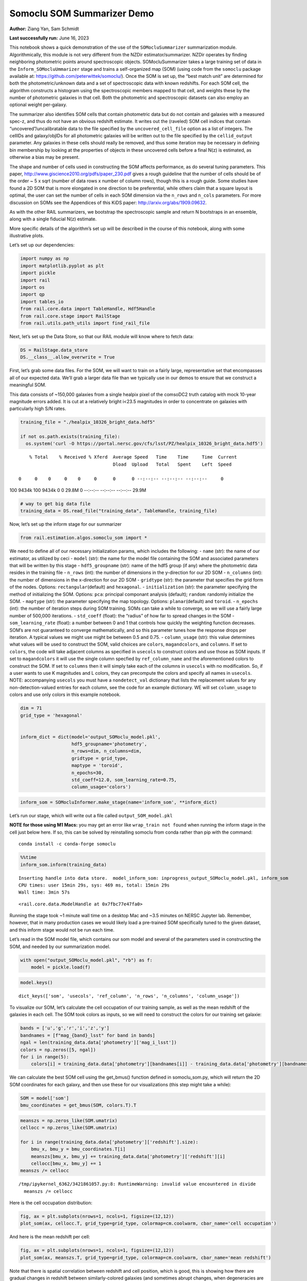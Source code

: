 Somoclu SOM Summarizer Demo
===========================

**Author:** Ziang Yan, Sam Schmidt

**Last successfully run:** June 16, 2023

This notebook shows a quick demonstration of the use of the
``SOMocluSummarizer`` summarization module. Algorithmically, this module
is not very different from the NZDir estimator/summarizer. NZDir
operates by finding neighboring photometric points around spectroscopic
objects. SOMocluSummarizer takes a large training set of data in the
``Inform_SOMocluUmmarizer`` stage and trains a self-organized map (SOM)
(using code from the ``somoclu`` package available at:
https://github.com/peterwittek/somoclu/). Once the SOM is set up, the
“best match unit” are determined for both the photometric/unknown data
and a set of spectroscopic data with known redshifts. For each SOM cell,
the algorithm constructs a histogram using the spectroscopic members
mapped to that cell, and weights these by the number of photometric
galaxies in that cell. Both the photometric and spectroscopic datasets
can also employ an optional weight per-galaxy.

The summarizer also identifies SOM cells that contain photometric data
but do not contain and galaxies with a measured spec-z, and thus do not
have an obvious redshift estimate. It writes out the (raveled) SOM cell
indices that contain “uncovered”/uncalibratable data to the file
specified by the ``uncovered_cell_file`` option as a list of integers.
The cellIDs and galaxy/objIDs for all photometric galaxies will be
written out to the file specified by the ``cellid_output`` parameter.
Any galaxies in these cells should really be removed, and thus some
iteration may be necessary in defining bin membership by looking at the
properties of objects in these uncovered cells before a final N(z) is
estimated, as otherwise a bias may be present.

The shape and number of cells used in constructing the SOM affects
performance, as do several tuning parameters. This paper,
http://www.giscience2010.org/pdfs/paper_230.pdf gives a rough guideline
that the number of cells should be of the order ~ 5 x sqrt (number of
data rows x number of column rows), though this is a rough guide. Some
studies have found a 2D SOM that is more elongated in one direction to
be preferential, while others claim that a square layout is optimal, the
user can set the number of cells in each SOM dimension via the
``n_rows`` and ``n_cols`` parameters. For more discussion on SOMs see
the Appendices of this KiDS paper: http://arxiv.org/abs/1909.09632.

As with the other RAIL summarizers, we bootstrap the spectroscopic
sample and return N bootstraps in an ensemble, along with a single
fiducial N(z) estimate.

More specific details of the algorithm’s set up will be described in the
course of this notebook, along with some illustrative plots.

Let’s set up our dependencies:

.. code:: ipython3

    import numpy as np
    import matplotlib.pyplot as plt
    import pickle
    import rail
    import os
    import qp
    import tables_io
    from rail.core.data import TableHandle, Hdf5Handle
    from rail.core.stage import RailStage
    from rail.utils.path_utils import find_rail_file


Next, let’s set up the Data Store, so that our RAIL module will know
where to fetch data:

.. code:: ipython3

    DS = RailStage.data_store
    DS.__class__.allow_overwrite = True

First, let’s grab some data files. For the SOM, we will want to train on
a fairly large, representative set that encompasses all of our expected
data. We’ll grab a larger data file than we typically use in our demos
to ensure that we construct a meaningful SOM.

This data consists of ~150,000 galaxies from a single healpix pixel of
the comsoDC2 truth catalog with mock 10-year magnitude errors added. It
is cut at a relatively bright i<23.5 magnitudes in order to concentrate
on galaxies with particularly high S/N rates.

.. code:: ipython3

    training_file = "./healpix_10326_bright_data.hdf5"
    
    if not os.path.exists(training_file):
      os.system('curl -O https://portal.nersc.gov/cfs/lsst/PZ/healpix_10326_bright_data.hdf5')


.. parsed-literal::

      % Total    % Received % Xferd  Average Speed   Time    Time     Time  Current
                                     Dload  Upload   Total   Spent    Left  Speed
      0     0    0     0    0     0      0      0 --:--:-- --:--:-- --:--:--     0

.. parsed-literal::

    100 9434k  100 9434k    0     0  29.8M      0 --:--:-- --:--:-- --:--:-- 29.9M


.. code:: ipython3

    # way to get big data file
    training_data = DS.read_file("training_data", TableHandle, training_file)

Now, let’s set up the inform stage for our summarizer

.. code:: ipython3

    from rail.estimation.algos.somoclu_som import *

We need to define all of our necessary initialization params, which
includes the following: - ``name`` (str): the name of our estimator, as
utilized by ceci - ``model`` (str): the name for the model file
containing the SOM and associated parameters that will be written by
this stage - ``hdf5_groupname`` (str): name of the hdf5 group (if any)
where the photometric data resides in the training file - ``n_rows``
(int): the number of dimensions in the y-direction for our 2D SOM -
``n_columns`` (int): the number of dimensions in the x-direction for our
2D SOM - ``gridtype`` (str): the parameter that specifies the grid form
of the nodes. Options: ``rectangular``\ (default) and ``hexagonal``. -
``initialization`` (str): the parameter specifying the method of
initializing the SOM. Options: ``pca``: principal componant analysis
(default); ``random``: randomly initialize the SOM. - ``maptype`` (str):
the parameter specifying the map topology. Options:
``planar``\ (default) and ``toroid``. - ``n_epochs`` (int): the number
of iteration steps during SOM training. SOMs can take a while to
converge, so we will use a fairly large number of 500,000 iterations. -
``std_coeff`` (float): the “radius” of how far to spread changes in the
SOM - ``som_learning_rate`` (float): a number between 0 and 1 that
controls how quickly the weighting function decreases. SOM’s are not
guaranteed to converge mathematically, and so this parameter tunes how
the response drops per iteration. A typical values we might use might be
between 0.5 and 0.75. - ``column_usage`` (str): this value determines
what values will be used to construct the SOM, valid choices are
``colors``, ``magandcolors``, and ``columns``. If set to ``colors``, the
code will take adjacent columns as specified in ``usecols`` to construct
colors and use those as SOM inputs. If set to ``magandcolors`` it will
use the single column specfied by ``ref_column_name`` and the
aforementioned colors to construct the SOM. If set to ``columns`` then
it will simply take each of the columns in ``usecols`` with no
modification. So, if a user wants to use K magnitudes and L colors, they
can precompute the colors and specify all names in ``usecols``. NOTE:
accompanying ``usecols`` you must have a ``nondetect_val`` dictionary
that lists the replacement values for any non-detection-valued entries
for each column, see the code for an example dictionary. WE will set
``column_usage`` to colors and use only colors in this example notebook.

.. code:: ipython3

    dim = 71
    grid_type = 'hexagonal'
    
    
    inform_dict = dict(model='output_SOMoclu_model.pkl', 
                       hdf5_groupname='photometry',
                       n_rows=dim, n_columns=dim, 
                       gridtype = grid_type,
                       maptype = 'toroid',
                       n_epochs=30,
                       std_coeff=12.0, som_learning_rate=0.75,
                       column_usage='colors')

.. code:: ipython3

    inform_som = SOMocluInformer.make_stage(name='inform_som', **inform_dict)

Let’s run our stage, which will write out a file called
``output_SOM_model.pkl``

**NOTE for those using M1 Macs:** you may get an error like
``wrap_train not found`` when running the inform stage in the cell just
below here. If so, this can be solved by reinstalling somoclu from conda
rather than pip with the command:

::

   conda install -c conda-forge somoclu

.. code:: ipython3

    %%time
    inform_som.inform(training_data)


.. parsed-literal::

    Inserting handle into data store.  model_inform_som: inprogress_output_SOMoclu_model.pkl, inform_som
    CPU times: user 15min 29s, sys: 469 ms, total: 15min 29s
    Wall time: 3min 57s




.. parsed-literal::

    <rail.core.data.ModelHandle at 0x7fbc77e47fa0>



Running the stage took ~1 minute wall time on a desktop Mac and ~3.5
minutes on NERSC Jupyter lab. Remember, however, that in many production
cases we would likely load a pre-trained SOM specifically tuned to the
given dataset, and this inform stage would not be run each time.

Let’s read in the SOM model file, which contains our som model and
several of the parameters used in constructing the SOM, and needed by
our summarization model.

.. code:: ipython3

    with open("output_SOMoclu_model.pkl", "rb") as f:
        model = pickle.load(f)

.. code:: ipython3

    model.keys()




.. parsed-literal::

    dict_keys(['som', 'usecols', 'ref_column', 'n_rows', 'n_columns', 'column_usage'])



To visualize our SOM, let’s calculate the cell occupation of our
training sample, as well as the mean redshift of the galaxies in each
cell. The SOM took colors as inputs, so we will need to construct the
colors for our training set galaxie:

.. code:: ipython3

    bands = ['u','g','r','i','z','y']
    bandnames = [f"mag_{band}_lsst" for band in bands]
    ngal = len(training_data.data['photometry']['mag_i_lsst'])
    colors = np.zeros([5, ngal])
    for i in range(5):
        colors[i] = training_data.data['photometry'][bandnames[i]] - training_data.data['photometry'][bandnames[i+1]]

We can calculate the best SOM cell using the get_bmus() function defined
in somoclu_som.py, which will return the 2D SOM coordinates for each
galaxy, and then use these for our visualizations (this step might take
a while):

.. code:: ipython3

    SOM = model['som']
    bmu_coordinates = get_bmus(SOM, colors.T).T

.. code:: ipython3

    meanszs = np.zeros_like(SOM.umatrix)
    cellocc = np.zeros_like(SOM.umatrix)
    
    for i in range(training_data.data['photometry']['redshift'].size):
        bmu_x, bmu_y = bmu_coordinates.T[i]
        meanszs[bmu_x, bmu_y] += training_data.data['photometry']['redshift'][i]
        cellocc[bmu_x, bmu_y] += 1
    meanszs /= cellocc


.. parsed-literal::

    /tmp/ipykernel_6362/3421861057.py:8: RuntimeWarning: invalid value encountered in divide
      meanszs /= cellocc


Here is the cell occupation distribution:

.. code:: ipython3

    fig, ax = plt.subplots(nrows=1, ncols=1, figsize=(12,12))
    plot_som(ax, cellocc.T, grid_type=grid_type, colormap=cm.coolwarm, cbar_name='cell occupation')



.. image:: ../../../docs/rendered/estimation_examples/11_SomocluSOM_files/../../../docs/rendered/estimation_examples/11_SomocluSOM_24_0.png


And here is the mean redshift per cell:

.. code:: ipython3

    fig, ax = plt.subplots(nrows=1, ncols=1, figsize=(12,12))
    plot_som(ax, meanszs.T, grid_type=grid_type, colormap=cm.coolwarm, cbar_name='mean redshift')



.. image:: ../../../docs/rendered/estimation_examples/11_SomocluSOM_files/../../../docs/rendered/estimation_examples/11_SomocluSOM_26_0.png


Note that there is spatial correlation between redshift and cell
position, which is good, this is showing how there are gradual changes
in redshift between similarly-colored galaxies (and sometimes abrupt
changes, when degeneracies are present).

Now that we have illustrated what exactly we have constructed, let’s use
the SOM to predict the redshift distribution for a set of photometric
objects. We will make a simple cut in spectroscopic redshift to create a
compact redshift bin. In more realistic circumstances we would likely be
using color cuts or photometric redshift estimates to define our test
bin(s). We will cut our photometric sample to only include galaxies in
0.5<specz<0.9.

We will need to trim both our spec-z set to i<23.5 to match our trained
SOM:

.. code:: ipython3

    testfile = find_rail_file('examples_data/testdata/test_dc2_training_9816.hdf5')
    data = tables_io.read(testfile)['photometry']
    mask = ((data['redshift'] > 0.2) & (data['redshift']<0.5))
    brightmask = ((mask) & (data['mag_i_lsst']<23.5))
    trim_data = {}
    bright_data = {}
    for key in data.keys():
        trim_data[key] = data[key][mask]
        bright_data[key] = data[key][brightmask]
    trimdict = dict(photometry=trim_data)
    brightdict = dict(photometry=bright_data)
    # add data to data store
    test_data = DS.add_data("tomo_bin", trimdict, Hdf5Handle)
    bright_data = DS.add_data("bright_bin", brightdict, Hdf5Handle)

.. code:: ipython3

    specfile = find_rail_file("examples_data/testdata/test_dc2_validation_9816.hdf5")
    spec_data = tables_io.read(specfile)['photometry']
    smask = (spec_data['mag_i_lsst'] <23.5)
    trim_spec = {}
    for key in spec_data.keys():
        trim_spec[key] = spec_data[key][smask]
    trim_dict = dict(photometry=trim_spec)
    spec_data = DS.add_data("spec_data", trim_dict, Hdf5Handle)

Note that we have removed the ‘photometry’ group, we will specify the
``phot_groupname`` as “” in the parameters below.

As before, let us specify our initialization params for the
SomocluSOMSummarizer stage, including:

-  ``model``: name of the pickled model that we created, in this case
   “output_SOM_model.pkl”
-  ``hdf5_groupname`` (str): hdf5 group for our photometric data (in our
   case ““)
-  ``objid_name`` (str): string specifying the name of the ID column, if
   present photom data, will be written out to cellid_output file
-  ``spec_groupname`` (str): hdf5 group for the spectroscopic data
-  ``nzbins`` (int): number of bins to use in our histogram ensemble
-  ``nsamples`` (int): number of bootstrap samples to generate
-  ``output`` (str): name of the output qp file with N samples
-  ``single_NZ`` (str): name of the qp file with fiducial distribution
-  ``uncovered_cell_file`` (str): name of hdf5 file containing a list of
   all of the cells with phot data but no spec-z objects: photometric
   objects in these cells will *not* be accounted for in the final N(z),
   and should really be removed from the sample before running the
   summarizer. Note that we return a single integer that is constructed
   from the pairs of SOM cell indices via
   ``np.ravel_multi_index``\ (indices).

.. code:: ipython3

    summ_dict = dict(model="output_SOMoclu_model.pkl", hdf5_groupname='photometry',
                     spec_groupname='photometry', nzbins=101, nsamples=25,
                     output='SOM_ensemble.hdf5', single_NZ='fiducial_SOMoclu_NZ.hdf5',
                     uncovered_cell_file='all_uncovered_cells.hdf5',
                     objid_name='id',
                     cellid_output='output_cellIDs.hdf5')

Now let’s initialize and run the summarizer. One feature of the SOM: if
any SOM cells contain photometric data but do not contain any redshifts
values in the spectroscopic set, then no reasonable redshift estimate
for those objects is defined, and they are skipped. The method currently
prints the indices of uncovered cells, we may modify the algorithm to
actually output the uncovered galaxies in a separate file in the future.

.. code:: ipython3

    som_summarizer = SOMocluSummarizer.make_stage(name='SOMoclu_summarizer', **summ_dict)

.. code:: ipython3

    som_summarizer.summarize(test_data, spec_data)


.. parsed-literal::

    Inserting handle into data store.  model: output_SOMoclu_model.pkl, SOMoclu_summarizer
    Warning: number of clusters is not provided. The SOM will NOT be grouped into clusters.


.. parsed-literal::

    Process 0 running summarizer on chunk 0 - 1545
    Inserting handle into data store.  cellid_output_SOMoclu_summarizer: inprogress_output_cellIDs.hdf5, SOMoclu_summarizer
    the following clusters contain photometric data but not spectroscopic data:
    {np.int64(4099), np.int64(4101), np.int64(4104), np.int64(4107), np.int64(4108), np.int64(4116), np.int64(4120), np.int64(4128), np.int64(4138), np.int64(2091), np.int64(4142), np.int64(4149), np.int64(2105), np.int64(4157), np.int64(2109), np.int64(4164), np.int64(2121), np.int64(4173), np.int64(2131), np.int64(4183), np.int64(2145), np.int64(4203), np.int64(2156), np.int64(4221), np.int64(4233), np.int64(144), np.int64(4252), np.int64(4259), np.int64(4260), np.int64(4274), np.int64(2229), np.int64(4279), np.int64(4281), np.int64(2235), np.int64(2241), np.int64(4304), np.int64(4310), np.int64(4315), np.int64(4327), np.int64(4347), np.int64(4353), np.int64(4365), np.int64(4372), np.int64(2327), np.int64(2333), np.int64(4382), np.int64(4386), np.int64(4388), np.int64(4409), np.int64(2370), np.int64(4428), np.int64(4429), np.int64(2392), np.int64(4448), np.int64(2405), np.int64(365), np.int64(2425), np.int64(4483), np.int64(2443), np.int64(2455), np.int64(2463), np.int64(2468), np.int64(4520), np.int64(2473), np.int64(4526), np.int64(4533), np.int64(2486), np.int64(2497), np.int64(4558), np.int64(4562), np.int64(4566), np.int64(4576), np.int64(489), np.int64(2550), np.int64(2554), np.int64(4612), np.int64(2566), np.int64(4625), np.int64(2580), np.int64(4630), np.int64(2588), np.int64(2593), np.int64(4653), np.int64(4654), np.int64(2608), np.int64(2609), np.int64(4660), np.int64(4662), np.int64(2614), np.int64(2623), np.int64(2624), np.int64(4675), np.int64(2632), np.int64(4688), np.int64(2645), np.int64(2651), np.int64(4716), np.int64(2678), np.int64(4728), np.int64(2684), np.int64(4733), np.int64(4736), np.int64(4743), np.int64(2699), np.int64(653), np.int64(4749), np.int64(4752), np.int64(2705), np.int64(2707), np.int64(2711), np.int64(2719), np.int64(4770), np.int64(675), np.int64(2727), np.int64(679), np.int64(2733), np.int64(4788), np.int64(4792), np.int64(2750), np.int64(4800), np.int64(4804), np.int64(4811), np.int64(2767), np.int64(4819), np.int64(2772), np.int64(2771), np.int64(4822), np.int64(2780), np.int64(2781), np.int64(2784), np.int64(2787), np.int64(2788), np.int64(2795), np.int64(4849), np.int64(4875), np.int64(2829), np.int64(4878), np.int64(2838), np.int64(2839), np.int64(791), np.int64(4910), np.int64(816), np.int64(827), np.int64(2889), np.int64(845), np.int64(4945), np.int64(2905), np.int64(4967), np.int64(4971), np.int64(879), np.int64(882), np.int64(2931), np.int64(4978), np.int64(2934), np.int64(2937), np.int64(2943), np.int64(4994), np.int64(2949), np.int64(5003), np.int64(919), np.int64(5017), np.int64(2980), np.int64(2996), np.int64(3013), np.int64(3015), np.int64(3016), np.int64(971), np.int64(3022), np.int64(3025), np.int64(3034), np.int64(3041), np.int64(3050), np.int64(3056), np.int64(3065), np.int64(3079), np.int64(3087), np.int64(3102), np.int64(3148), np.int64(3156), np.int64(3171), np.int64(3199), np.int64(3200), np.int64(3223), np.int64(1188), np.int64(3242), np.int64(1194), np.int64(3250), np.int64(3256), np.int64(1226), np.int64(3279), np.int64(3287), np.int64(1251), np.int64(3299), np.int64(3303), np.int64(3304), np.int64(3311), np.int64(1264), np.int64(1265), np.int64(3312), np.int64(1278), np.int64(1280), np.int64(1302), np.int64(1323), np.int64(1329), np.int64(3384), np.int64(3387), np.int64(3408), np.int64(3423), np.int64(1381), np.int64(1384), np.int64(3432), np.int64(1385), np.int64(3436), np.int64(3437), np.int64(1389), np.int64(3451), np.int64(3452), np.int64(1426), np.int64(3492), np.int64(3493), np.int64(1446), np.int64(3503), np.int64(3504), np.int64(1464), np.int64(1466), np.int64(3526), np.int64(3527), np.int64(1480), np.int64(3530), np.int64(3532), np.int64(1485), np.int64(1486), np.int64(1494), np.int64(1495), np.int64(1500), np.int64(3552), np.int64(3577), np.int64(1530), np.int64(3578), np.int64(3607), np.int64(3621), np.int64(3627), np.int64(3640), np.int64(3641), np.int64(3642), np.int64(3652), np.int64(3659), np.int64(1617), np.int64(1629), np.int64(3685), np.int64(3694), np.int64(1651), np.int64(3703), np.int64(1658), np.int64(3706), np.int64(3714), np.int64(1668), np.int64(3719), np.int64(1674), np.int64(3723), np.int64(3729), np.int64(1689), np.int64(3739), np.int64(3747), np.int64(3766), np.int64(3768), np.int64(1721), np.int64(3770), np.int64(3774), np.int64(1727), np.int64(3778), np.int64(1739), np.int64(3791), np.int64(3792), np.int64(3806), np.int64(3813), np.int64(3814), np.int64(3824), np.int64(1776), np.int64(3829), np.int64(1783), np.int64(3833), np.int64(1792), np.int64(3845), np.int64(3848), np.int64(3849), np.int64(3852), np.int64(3865), np.int64(3874), np.int64(3887), np.int64(1849), np.int64(1855), np.int64(1867), np.int64(1869), np.int64(1870), np.int64(3919), np.int64(3927), np.int64(3937), np.int64(1891), np.int64(1892), np.int64(3965), np.int64(3967), np.int64(1921), np.int64(1933), np.int64(3990), np.int64(3995), np.int64(1949), np.int64(4026), np.int64(4029), np.int64(1983), np.int64(4056), np.int64(2019)}


.. parsed-literal::

    521 out of 5041 have usable data
    Inserting handle into data store.  output_SOMoclu_summarizer: inprogress_SOM_ensemble.hdf5, SOMoclu_summarizer
    Inserting handle into data store.  single_NZ_SOMoclu_summarizer: inprogress_fiducial_SOMoclu_NZ.hdf5, SOMoclu_summarizer
    Inserting handle into data store.  uncovered_cluster_file_SOMoclu_summarizer: inprogress_uncovered_cluster_file_SOMoclu_summarizer, SOMoclu_summarizer


.. parsed-literal::

    NOTE/WARNING: Expected output file uncovered_cluster_file_SOMoclu_summarizer was not generated.




.. parsed-literal::

    <rail.core.data.QPHandle at 0x7fbc76ceeaa0>



Let’s open the fiducial N(z) file, plot it, and see how it looks, and
compare it to the true tomographic bin file:

.. code:: ipython3

    fid_ens = qp.read("fiducial_SOMoclu_NZ.hdf5")

.. code:: ipython3

    def get_cont_hist(data, bins):
        hist, bin_edge = np.histogram(data, bins=bins, density=True)
        return hist, (bin_edge[1:]+bin_edge[:-1])/2

.. code:: ipython3

    test_nz_hist, zbin = get_cont_hist(test_data.data['photometry']['redshift'], np.linspace(0,3,101))
    som_nz_hist = np.squeeze(fid_ens.pdf(zbin))

.. code:: ipython3

    fig, ax = plt.subplots(1,1, figsize=(12,8))
    ax.set_xlabel("redshift", fontsize=15)
    ax.set_ylabel("N(z)", fontsize=15)
    ax.plot(zbin, test_nz_hist, label='True N(z)')
    ax.plot(zbin, som_nz_hist, label='SOM N(z)')
    plt.legend()




.. parsed-literal::

    <matplotlib.legend.Legend at 0x7fbc76d107c0>




.. image:: ../../../docs/rendered/estimation_examples/11_SomocluSOM_files/../../../docs/rendered/estimation_examples/11_SomocluSOM_40_1.png


Seems fine, roughly the correct redshift range for the lower redshift
peak, but a few secondary peaks at large z tail. What if we try the
bright dataset that we made?

.. code:: ipython3

    bright_dict = dict(model="output_SOMoclu_model.pkl", hdf5_groupname='photometry',
                       spec_groupname='photometry', nzbins=101, nsamples=25,
                       output='BRIGHT_SOMoclu_ensemble.hdf5', single_NZ='BRIGHT_fiducial_SOMoclu_NZ.hdf5',
                       uncovered_cell_file="BRIGHT_uncovered_cells.hdf5",
                       objid_name='id',
                       cellid_output='BRIGHT_output_cellIDs.hdf5')
    bright_summarizer = SOMocluSummarizer.make_stage(name='bright_summarizer', **bright_dict)

.. code:: ipython3

    bright_summarizer.summarize(bright_data, spec_data)


.. parsed-literal::

    Warning: number of clusters is not provided. The SOM will NOT be grouped into clusters.


.. parsed-literal::

    Process 0 running summarizer on chunk 0 - 645
    Inserting handle into data store.  cellid_output_bright_summarizer: inprogress_BRIGHT_output_cellIDs.hdf5, bright_summarizer
    the following clusters contain photometric data but not spectroscopic data:
    {np.int64(4612), np.int64(4104), np.int64(4108), np.int64(4625), np.int64(4116), np.int64(2580), np.int64(4630), np.int64(4120), np.int64(3102), np.int64(3621), np.int64(4138), np.int64(2091), np.int64(3627), np.int64(4653), np.int64(4142), np.int64(2609), np.int64(4660), np.int64(4149), np.int64(4662), np.int64(2614), np.int64(3640), np.int64(2105), np.int64(3641), np.int64(2623), np.int64(3652), np.int64(4173), np.int64(1617), np.int64(3578), np.int64(2131), np.int64(3156), np.int64(2645), np.int64(4183), np.int64(1629), np.int64(2145), np.int64(3685), np.int64(4203), np.int64(3694), np.int64(1651), np.int64(2678), np.int64(3706), np.int64(1658), np.int64(2684), np.int64(4733), np.int64(3200), np.int64(4736), np.int64(1668), np.int64(2699), np.int64(3723), np.int64(4749), np.int64(4752), np.int64(2707), np.int64(3223), np.int64(4770), np.int64(4259), np.int64(4260), np.int64(3747), np.int64(2727), np.int64(679), np.int64(1194), np.int64(2733), np.int64(3766), np.int64(3256), np.int64(4792), np.int64(3768), np.int64(1721), np.int64(3770), np.int64(4804), np.int64(1226), np.int64(4811), np.int64(3791), np.int64(4304), np.int64(3792), np.int64(2771), np.int64(2772), np.int64(4310), np.int64(4822), np.int64(4315), np.int64(2781), np.int64(3299), np.int64(1251), np.int64(3814), np.int64(4327), np.int64(3304), np.int64(1264), np.int64(3312), np.int64(4849), np.int64(3829), np.int64(1783), np.int64(3833), np.int64(4347), np.int64(1792), np.int64(4353), np.int64(3845), np.int64(3848), np.int64(3849), np.int64(4875), np.int64(4365), np.int64(2829), np.int64(4372), np.int64(2327), np.int64(3865), np.int64(4382), np.int64(4386), np.int64(3887), np.int64(1329), np.int64(4409), np.int64(2889), np.int64(4429), np.int64(3408), np.int64(4945), np.int64(3927), np.int64(2392), np.int64(3423), np.int64(4448), np.int64(3937), np.int64(1384), np.int64(3432), np.int64(1385), np.int64(4971), np.int64(3436), np.int64(365), np.int64(3437), np.int64(1389), np.int64(2934), np.int64(2937), np.int64(3452), np.int64(3965), np.int64(4994), np.int64(4483), np.int64(2949), np.int64(5003), np.int64(1426), np.int64(3990), np.int64(2455), np.int64(5017), np.int64(1949), np.int64(1446), np.int64(2473), np.int64(3504), np.int64(4533), np.int64(3013), np.int64(3015), np.int64(1480), np.int64(3016), np.int64(4558), np.int64(3022), np.int64(4562), np.int64(1495), np.int64(2019), np.int64(3050), np.int64(3056), np.int64(3577), np.int64(1530)}


.. parsed-literal::

    322 out of 5041 have usable data
    Inserting handle into data store.  output_bright_summarizer: inprogress_BRIGHT_SOMoclu_ensemble.hdf5, bright_summarizer
    Inserting handle into data store.  single_NZ_bright_summarizer: inprogress_BRIGHT_fiducial_SOMoclu_NZ.hdf5, bright_summarizer
    Inserting handle into data store.  uncovered_cluster_file_bright_summarizer: inprogress_uncovered_cluster_file_bright_summarizer, bright_summarizer


.. parsed-literal::

    NOTE/WARNING: Expected output file uncovered_cluster_file_bright_summarizer was not generated.




.. parsed-literal::

    <rail.core.data.QPHandle at 0x7fbc74a7ba90>



.. code:: ipython3

    bright_fid_ens = qp.read("BRIGHT_fiducial_SOMoclu_NZ.hdf5")

.. code:: ipython3

    bright_nz_hist, zbin = get_cont_hist(bright_data.data['photometry']['redshift'], np.linspace(0,3,101))
    bright_som_nz_hist = np.squeeze(bright_fid_ens.pdf(zbin))

.. code:: ipython3

    fig, ax = plt.subplots(1,1, figsize=(12,8))
    ax.set_xlabel("redshift", fontsize=15)
    ax.set_ylabel("N(z)", fontsize=15)
    ax.plot(zbin, bright_nz_hist, label='True N(z), bright')
    ax.plot(zbin, bright_som_nz_hist, label='SOM N(z), bright')
    plt.legend()




.. parsed-literal::

    <matplotlib.legend.Legend at 0x7fbc74a7a050>




.. image:: ../../../docs/rendered/estimation_examples/11_SomocluSOM_files/../../../docs/rendered/estimation_examples/11_SomocluSOM_46_1.png


Looks better, we’ve eliminated the secondary peak. Now, SOMs are a bit
touchy to train, and are highly dependent on the dataset used to train
them. This demo used a relatively small dataset (~150,000 DC2 galaxies
from one healpix pixel) to train the SOM, and even smaller photometric
and spectroscopic datasets of 10,000 and 20,000 galaxies. We should
expect slightly better results with more data, at least in cells where
the spectroscopic data is representative.

However, there is a caveat that SOMs are not guaranteed to converge, and
are very sensitive to both the input data and tunable parameters of the
model. So, users should do some verification tests before trusting the
SOM is going to give accurate results.

Finally, let’s load up our bootstrap ensembles and overplot N(z) of
bootstrap samples:

.. code:: ipython3

    boot_ens = qp.read("BRIGHT_SOMoclu_ensemble.hdf5")

.. code:: ipython3

    fig, ax=plt.subplots(1,1,figsize=(8, 8))
    ax.set_xlim((0,1))
    ax.set_xlabel("redshift", fontsize=20)
    ax.set_ylabel("N(z)", fontsize=20)
    
    ax.plot(zbin, bright_nz_hist, lw=2, label='True N(z)', color='C1', zorder=1)
    ax.plot(zbin, bright_som_nz_hist, lw=2, label='SOM mean N(z)', color='k', zorder=2)
    
    for i in range(boot_ens.npdf):
        #ax = plt.subplot(2,3,i+1)
        pdf = np.squeeze(boot_ens[i].pdf(zbin))
        if i == 0:        
            ax.plot(zbin, pdf, color='C2',zorder=0, lw=2, alpha=0.5, label='SOM N(z) samples')
        else:
            ax.plot(zbin, pdf, color='C2',zorder=0, lw=2, alpha=0.5)
        #boot_ens[i].plot_native(axes=ax, label=f'SOM bootstrap {i}')
    plt.legend(fontsize=20)
    plt.xlim(0, 1.5)
    
    plt.xticks(fontsize=18)
    plt.yticks(fontsize=18)





.. parsed-literal::

    (array([-1.,  0.,  1.,  2.,  3.,  4.,  5.,  6.,  7.]),
     [Text(0, -1.0, '−1'),
      Text(0, 0.0, '0'),
      Text(0, 1.0, '1'),
      Text(0, 2.0, '2'),
      Text(0, 3.0, '3'),
      Text(0, 4.0, '4'),
      Text(0, 5.0, '5'),
      Text(0, 6.0, '6'),
      Text(0, 7.0, '7')])




.. image:: ../../../docs/rendered/estimation_examples/11_SomocluSOM_files/../../../docs/rendered/estimation_examples/11_SomocluSOM_50_1.png


Quantitative metrics
--------------------

Let’s look at how we’ve done at estimating the mean redshift and “width”
(via standard deviation) of our tomographic bin compared to the true
redshift and “width” for both our “full” sample and “bright” i<23.5
samples. We will plot the mean and std dev for the full and bright
distributions compared to the true mean and width, and show the Gaussian
uncertainty approximation given the scatter in the bootstraps for the
mean:

.. code:: ipython3

    from scipy.stats import norm

.. code:: ipython3

    full_ens = qp.read("SOM_ensemble.hdf5")
    full_means = full_ens.mean().flatten()
    full_stds = full_ens.std().flatten()
    true_full_mean = np.mean(test_data.data['photometry']['redshift'])
    true_full_std = np.std(test_data.data['photometry']['redshift'])
    # mean and width of bootstraps
    full_mu = np.mean(full_means)
    full_sig = np.std(full_means)
    full_norm = norm(loc=full_mu, scale=full_sig)
    grid = np.linspace(0, .7, 301)
    full_uncert = full_norm.pdf(grid)*2.51*full_sig

Let’s check the accuracy and precision of mean readshift:

.. code:: ipython3

    print("The mean redshift of the SOM ensemble is: "+str(round(np.mean(full_means),4)) + '+-' + str(round(np.std(full_means),4)))
    print("The mean redshift of the real data is: "+str(round(true_full_mean,4)))
    print("The bias of mean redshift is:"+str(round(np.mean(full_means)-true_full_mean,4)) + '+-' + str(round(np.std(full_means),4)))


.. parsed-literal::

    The mean redshift of the SOM ensemble is: 0.3361+-0.0044
    The mean redshift of the real data is: 0.3547
    The bias of mean redshift is:-0.0186+-0.0044


.. code:: ipython3

    bright_means = boot_ens.mean().flatten()
    bright_stds = boot_ens.std().flatten()
    true_bright_mean = np.mean(bright_data.data['photometry']['redshift'])
    true_bright_std = np.std(bright_data.data['photometry']['redshift'])
    bright_uncert = np.std(bright_means)
    # mean and width of bootstraps
    bright_mu = np.mean(bright_means)
    bright_sig = np.std(bright_means)
    bright_norm = norm(loc=bright_mu, scale=bright_sig)
    bright_uncert = bright_norm.pdf(grid)*2.51*bright_sig

.. code:: ipython3

    print("The mean redshift of the SOM ensemble is: "+str(round(np.mean(bright_means),4)) + '+-' + str(round(np.std(bright_means),4)))
    print("The mean redshift of the real data is: "+str(round(true_bright_mean,4)))
    print("The bias of mean redshift is:"+str(round(np.mean(bright_means)-true_bright_mean, 4)) + '+-' + str(round(np.std(bright_means),4)))


.. parsed-literal::

    The mean redshift of the SOM ensemble is: 0.3333+-0.0038
    The mean redshift of the real data is: 0.3493
    The bias of mean redshift is:-0.016+-0.0038


.. code:: ipython3

    plt.figure(figsize=(12,18))
    ax0 = plt.subplot(2, 1, 1)
    ax0.set_xlim(0.0, 0.7)
    ax0.axvline(true_full_mean, color='r', lw=3, label='true mean full sample')
    ax0.vlines(full_means, ymin=0, ymax=1, color='r', ls='--', lw=1, label='bootstrap means')
    ax0.axvline(true_full_std, color='b', lw=3, label='true std full sample')
    ax0.vlines(full_stds, ymin=0, ymax=1, lw=1, color='b', ls='--', label='bootstrap stds')
    ax0.plot(grid, full_uncert, c='k', label='full mean uncertainty')
    ax0.legend(loc='upper right', fontsize=12)
    ax0.set_xlabel('redshift', fontsize=12)
    ax0.set_title('mean and std for full sample', fontsize=12)
    
    ax1 = plt.subplot(2, 1, 2)
    ax1.set_xlim(0.0, 0.7)
    ax1.axvline(true_bright_mean, color='r', lw=3, label='true mean bright sample')
    ax1.vlines(bright_means, ymin=0, ymax=1, color='r', ls='--', lw=1, label='bootstrap means')
    ax1.axvline(true_bright_std, color='b', lw=3, label='true std bright sample')
    ax1.plot(grid, bright_uncert, c='k', label='bright mean uncertainty')
    ax1.vlines(bright_stds, ymin=0, ymax=1, ls='--', lw=1, color='b', label='bootstrap stds')
    ax1.legend(loc='upper right', fontsize=12)
    ax1.set_xlabel('redshift', fontsize=12)
    ax1.set_title('mean and std for bright sample', fontsize=12);



.. image:: ../../../docs/rendered/estimation_examples/11_SomocluSOM_files/../../../docs/rendered/estimation_examples/11_SomocluSOM_58_0.png


For both cases, the mean redshifts seem to be pretty precise and
accurate (bright sample seems more precise). For the full sample, the
SOM N(z) are slightly wider, while for the bright sample the widths are
also fairly accurate. For both cases, the errors in mean redshift are at
levels of ~0.005, close to the tolerance for cosmological analysis.
However, we have not consider the photometric error in magnitudes and
colors, as well as additional color selections. Our sample is also
limited. This demo only serves as a preliminary implementation of SOM in
RAIL.

.. code:: ipython3

    import numpy as np
    import matplotlib.pyplot as plt
    
    clgg = {}
    for i in range(5):
        clgg['tomo_bin'+str(i+1)] = np.random.random(100)
        
    for i in range(5):
        plt.plot(np.arange(100), clgg['tomo_bin'+str(i+1)], label='tomo_bin'+str(i+1))
    plt.legend()




.. parsed-literal::

    <matplotlib.legend.Legend at 0x7fbc76cec430>




.. image:: ../../../docs/rendered/estimation_examples/11_SomocluSOM_files/../../../docs/rendered/estimation_examples/11_SomocluSOM_60_1.png


